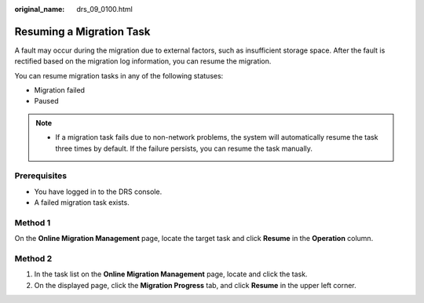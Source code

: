 :original_name: drs_09_0100.html

.. _drs_09_0100:

Resuming a Migration Task
=========================

A fault may occur during the migration due to external factors, such as insufficient storage space. After the fault is rectified based on the migration log information, you can resume the migration.

You can resume migration tasks in any of the following statuses:

-  Migration failed
-  Paused

.. note::

   -  If a migration task fails due to non-network problems, the system will automatically resume the task three times by default. If the failure persists, you can resume the task manually.

Prerequisites
-------------

-  You have logged in to the DRS console.
-  A failed migration task exists.

Method 1
--------

On the **Online Migration Management** page, locate the target task and click **Resume** in the **Operation** column.

Method 2
--------

#. In the task list on the **Online Migration Management** page, locate and click the task.
#. On the displayed page, click the **Migration Progress** tab, and click **Resume** in the upper left corner.
